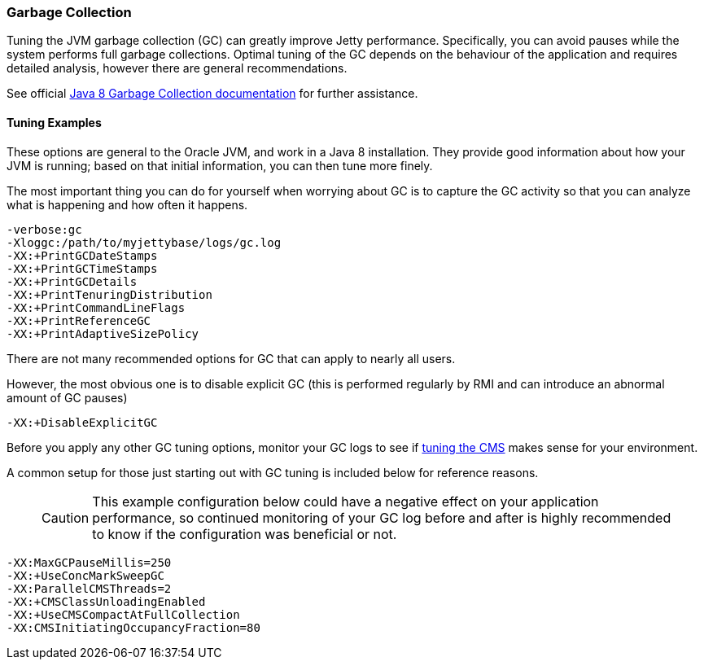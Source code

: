 //  ========================================================================
//  Copyright (c) 1995-2016 Mort Bay Consulting Pty. Ltd.
//  ========================================================================
//  All rights reserved. This program and the accompanying materials
//  are made available under the terms of the Eclipse Public License v1.0
//  and Apache License v2.0 which accompanies this distribution.
//
//      The Eclipse Public License is available at
//      http://www.eclipse.org/legal/epl-v10.html
//
//      The Apache License v2.0 is available at
//      http://www.opensource.org/licenses/apache2.0.php
//
//  You may elect to redistribute this code under either of these licenses.
//  ========================================================================

[[garbage-collection]]
=== Garbage Collection

Tuning the JVM garbage collection (GC) can greatly improve Jetty performance. 
Specifically, you can avoid pauses while the system performs full garbage collections. 
Optimal tuning of the GC depends on the behaviour of the application and requires detailed analysis, however there are general recommendations.

See official https://docs.oracle.com/javase/8/docs/technotes/guides/vm/gctuning/[Java 8 Garbage Collection documentation] for further assistance.

[[tuning-examples]]
==== Tuning Examples

These options are general to the Oracle JVM, and work in a Java 8 installation. 
They provide good information about how your JVM is running; based on that initial information, you can then tune more finely.

The most important thing you can do for yourself when worrying about GC is to capture the GC activity so that you can analyze what is happening and how often it happens.

....
-verbose:gc 
-Xloggc:/path/to/myjettybase/logs/gc.log 
-XX:+PrintGCDateStamps 
-XX:+PrintGCTimeStamps 
-XX:+PrintGCDetails 
-XX:+PrintTenuringDistribution 
-XX:+PrintCommandLineFlags 
-XX:+PrintReferenceGC 
-XX:+PrintAdaptiveSizePolicy 
....

There are not many recommended options for GC that can apply to nearly all users.

However, the most obvious one is to disable explicit GC (this is performed regularly by RMI and can introduce an abnormal amount of GC pauses)

....
-XX:+DisableExplicitGC    
....

Before you apply any other GC tuning options, monitor your GC logs to see if https://docs.oracle.com/javase/8/docs/technotes/guides/vm/gctuning/cms.html[tuning the CMS] makes sense for your environment.

A common setup for those just starting out with GC tuning is included below for reference reasons.

____
[CAUTION]
This example configuration below could have a negative effect on your application performance, so continued monitoring of your GC log before and after is highly recommended to know if the configuration was beneficial or not.
____

....
-XX:MaxGCPauseMillis=250 
-XX:+UseConcMarkSweepGC
-XX:ParallelCMSThreads=2
-XX:+CMSClassUnloadingEnabled
-XX:+UseCMSCompactAtFullCollection
-XX:CMSInitiatingOccupancyFraction=80
....
